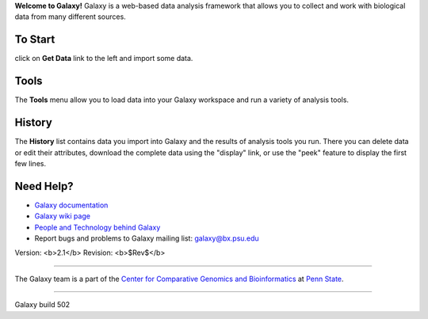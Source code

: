 **Welcome to Galaxy!** Galaxy is a web-based data analysis framework
that allows you to collect and work with biological data from many
different sources.  

To Start
========

click on **Get Data** link to the left and import some data.

Tools
=====

The **Tools** menu allow you to load data into your Galaxy workspace and
run a variety of analysis tools.

History
=======

The **History** list contains data you import into Galaxy and the results of analysis tools you run. There you can delete data or edit their attributes,
download the complete data using the "display" link, or use the "peek" feature 
to display the first few lines.

Need Help?
==========

* `Galaxy documentation`__
* `Galaxy wiki page`__
* `People and Technology behind Galaxy`__
* Report bugs and problems to Galaxy mailing list: `galaxy@bx.psu.edu`__

.. __: /static/help.html
.. __: http://www.bx.psu.edu/cgi-bin/trac.cgi
.. __: http://www.bx.psu.edu/cgi-bin/trac.cgi/wiki/GalaxyTeam
.. __: mailto:galaxy@bx.psu.edu

Version: <b>2.1</b> Revision: <b>$Rev$</b>

-----

The Galaxy team is a part of the `Center for Comparative Genomics and Bioinformatics`__ at `Penn State`__.

.. __: http://www.bx.psu.edu
.. __: http://www.psu.edu

-----

Galaxy build 502